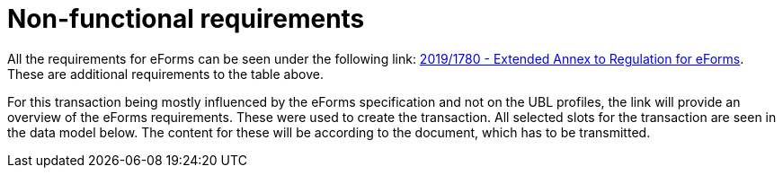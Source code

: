 = Non-functional requirements

All the requirements for eForms can be seen under the following link: https://ec.europa.eu/docsroom/documents/43488[2019/1780 - Extended Annex to Regulation for eForms].
These are additional requirements to the table above.

For this transaction being mostly influenced by the eForms specification and not on the UBL profiles, the link will provide an overview of the eForms requirements. These were used to create the transaction. All selected slots for the transaction are seen in the data model below. The content for these will be according to the document, which has to be transmitted.